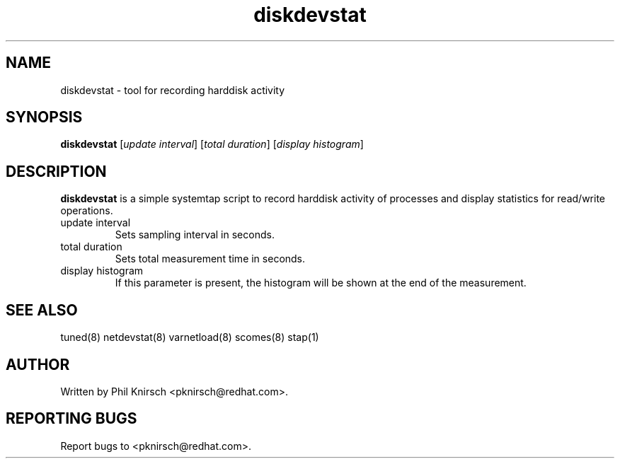 .TH "diskdevstat" "8" "13 Jan 2011" "Phil Knirsch" "Tool for recording harddisk activity"
.SH NAME
diskdevstat - tool for recording harddisk activity
.SH SYNOPSIS
\fBdiskdevstat\fP [\fIupdate interval\fP] [\fItotal duration\fP] [\fIdisplay histogram\fP]
.SH DESCRIPTION
\fBdiskdevstat\fR is a simple systemtap script to record harddisk activity of processes
and display statistics for read/write operations.

.TP
update interval
Sets sampling interval in seconds.
.TP
total duration
Sets total measurement time in seconds.
.TP
display histogram
If this parameter is present, the histogram will be shown at the end of the measurement.

.SH "SEE ALSO"
.LP
tuned(8)
netdevstat(8)
varnetload(8)
scomes(8)
stap(1)
.SH AUTHOR
Written by Phil Knirsch <pknirsch@redhat.com>.
.SH REPORTING BUGS
Report bugs to <pknirsch@redhat.com>.
